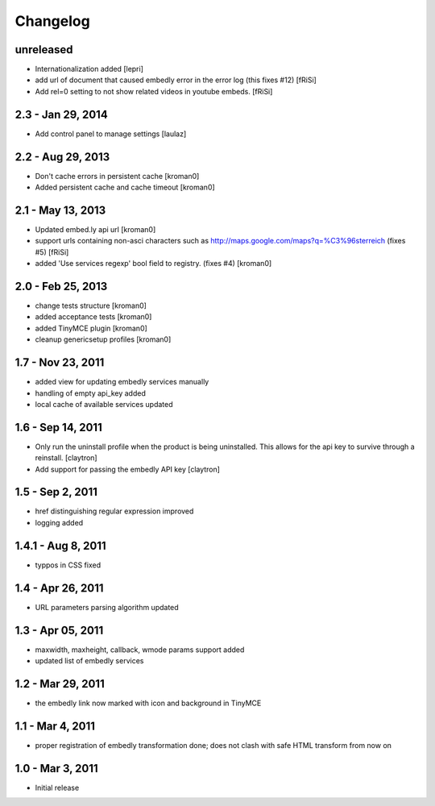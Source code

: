 Changelog
=========


unreleased
----------

- Internationalization added
  [lepri]

- add url of document that caused embedly error in the error log
  (this fixes #12) [fRiSi]

- Add rel=0 setting to not show related videos in
  youtube embeds.
  [fRiSi]


2.3 - Jan 29, 2014
------------------

- Add control panel to manage settings
  [laulaz]

2.2 - Aug 29, 2013
------------------

- Don't cache errors in persistent cache
  [kroman0]

- Added persistent cache and cache timeout
  [kroman0]

2.1 - May 13, 2013
------------------

- Updated embed.ly api url
  [kroman0]

- support urls containing non-asci characters such as
  http://maps.google.com/maps?q=%C3%96sterreich
  (fixes #5)
  [fRiSi]

- added 'Use services regexp' bool field to registry.
  (fixes #4)
  [kroman0]

2.0 - Feb 25, 2013
------------------

- change tests structure
  [kroman0]

- added acceptance tests
  [kroman0]

- added TinyMCE plugin
  [kroman0]

- cleanup genericsetup profiles
  [kroman0]

1.7 - Nov 23, 2011
------------------

- added view for updating embedly services manually

- handling of empty api_key added

- local cache of available services updated

1.6 - Sep 14, 2011
------------------

- Only run the uninstall profile when the product is being uninstalled.
  This allows for the api key to survive through a reinstall.
  [claytron]

- Add support for passing the embedly API key
  [claytron]

1.5 - Sep 2, 2011
-----------------

- href distinguishing regular expression improved
- logging added

1.4.1 - Aug 8, 2011
-------------------

- typpos in CSS fixed

1.4 - Apr 26, 2011
------------------

- URL parameters parsing algorithm updated

1.3 - Apr 05, 2011
------------------

- maxwidth, maxheight, callback, wmode params support added

- updated list of embedly services

1.2 - Mar 29, 2011
------------------

- the embedly link now marked with icon and background in TinyMCE

1.1 - Mar 4, 2011
-----------------

- proper registration of embedly transformation done; does not clash with
  safe HTML transform from now on

1.0 - Mar 3, 2011
-----------------

- Initial release

